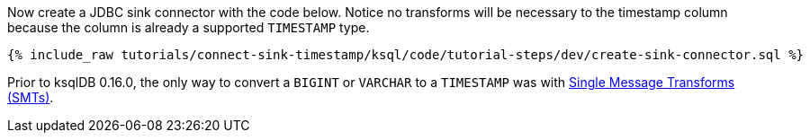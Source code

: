 Now create a JDBC sink connector with the code below. Notice no transforms will be necessary to the timestamp column because the column is already a supported `TIMESTAMP` type.

+++++
<pre class="snippet"><code class="sql">{% include_raw tutorials/connect-sink-timestamp/ksql/code/tutorial-steps/dev/create-sink-connector.sql %}</code></pre>
+++++

Prior to ksqlDB 0.16.0, the only way to convert a `BIGINT` or `VARCHAR` to a `TIMESTAMP` was with https://docs.confluent.io/platform/current/connect/transforms/overview.html[Single Message Transforms (SMTs)].